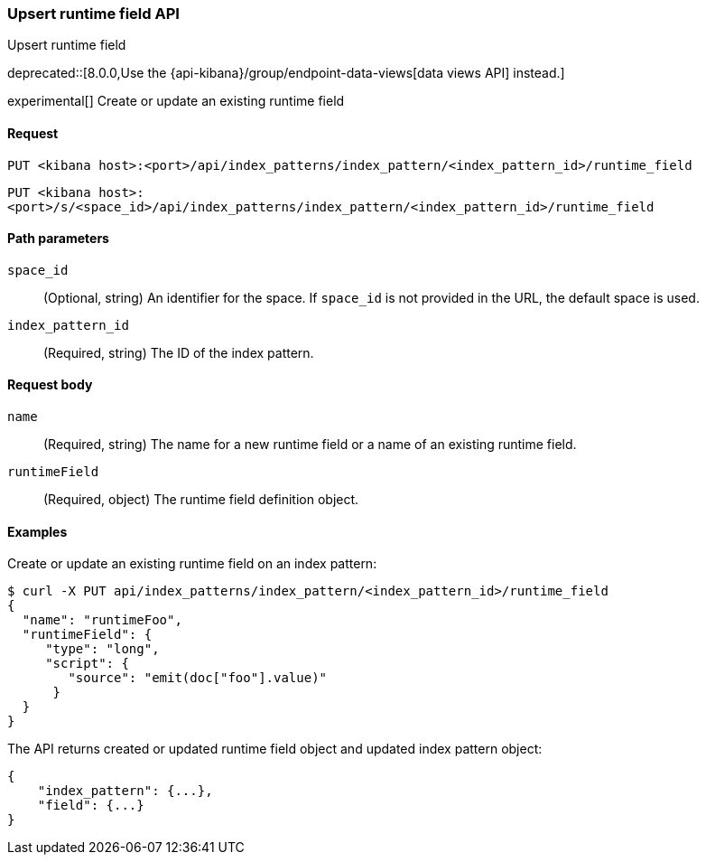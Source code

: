 [[index-patterns-runtime-field-api-upsert]]
=== Upsert runtime field API
++++
<titleabbrev>Upsert runtime field</titleabbrev>
++++

deprecated::[8.0.0,Use the {api-kibana}/group/endpoint-data-views[data views API] instead.]

experimental[] Create or update an existing runtime field

[[index-patterns-runtime-field-upsert-request]]
==== Request

`PUT <kibana host>:<port>/api/index_patterns/index_pattern/<index_pattern_id>/runtime_field`

`PUT <kibana host>:<port>/s/<space_id>/api/index_patterns/index_pattern/<index_pattern_id>/runtime_field`

[[index-patterns-runtime-field-upsert-params]]
==== Path parameters

`space_id`::
(Optional, string) An identifier for the space. If `space_id` is not provided in the URL, the default space is used.

`index_pattern_id`::
(Required, string) The ID of the index pattern.

[[index-patterns-runtime-field-upsert-body]]
==== Request body

`name`:: (Required, string) The name for a new runtime field or a name of an existing runtime field.

`runtimeField`:: (Required, object) The runtime field definition object.


[[index-patterns-runtime-field-upsert-example]]
==== Examples

Create or update an existing runtime field on an index pattern:

[source,sh]
--------------------------------------------------
$ curl -X PUT api/index_patterns/index_pattern/<index_pattern_id>/runtime_field
{
  "name": "runtimeFoo",
  "runtimeField": {
     "type": "long",
     "script": {
        "source": "emit(doc["foo"].value)"
      }
  }
}
--------------------------------------------------
// KIBANA

The API returns created or updated runtime field object and updated index pattern object:

[source,sh]
--------------------------------------------------
{
    "index_pattern": {...},
    "field": {...}
}
--------------------------------------------------
